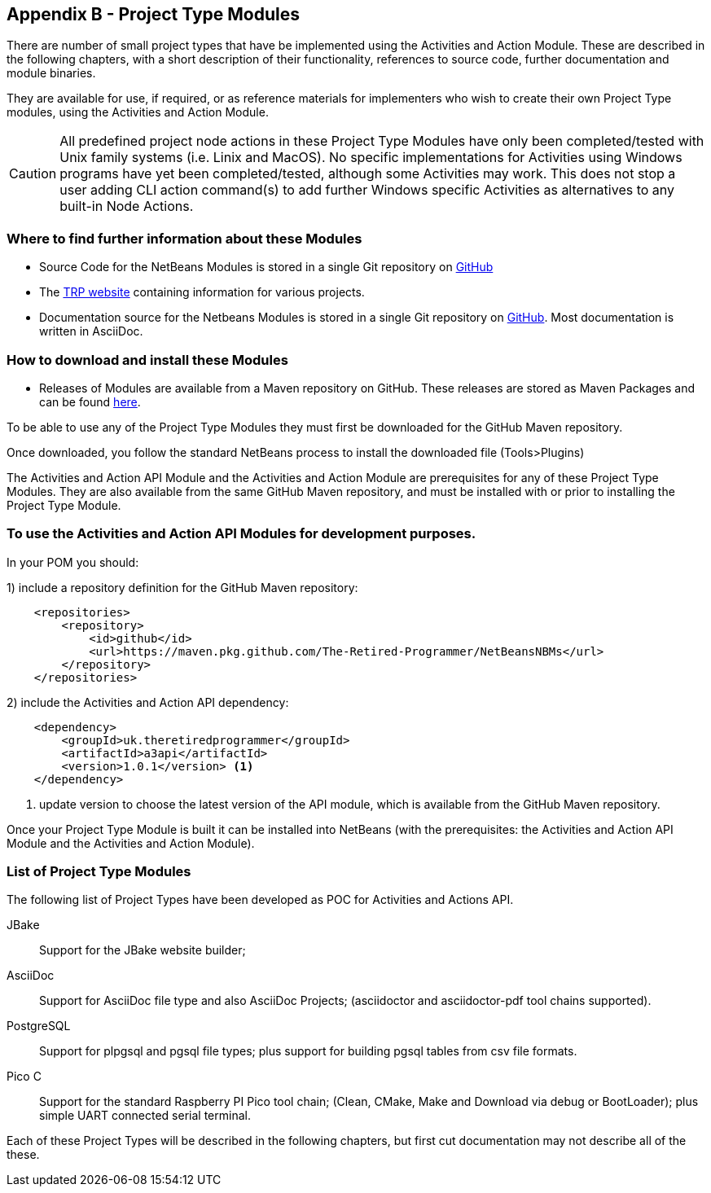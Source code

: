 == Appendix B - Project Type Modules

There are number of small project types that have be implemented using the
Activities and Action Module.
These are described in the following chapters, with a short description of their
functionality, references to source code, further documentation and module
binaries.

They are available for use, if required, or as reference materials for
implementers who wish to create their own Project Type modules, using the
Activities and Action Module.

CAUTION: All predefined project node actions in these Project Type Modules have
only been completed/tested with Unix family systems (i.e.
Linix and MacOS).
No specific implementations for Activities using Windows programs have yet been
completed/tested, although some Activities may work.
This does not stop a user adding CLI action command(s) to add further Windows
specific Activities as alternatives to any built-in Node Actions.


=== Where to find further information about these Modules

* Source Code for the NetBeans Modules is stored in a single Git repository on
https://github.com/The-Retired-Programmer/NetBeansNBMs[GitHub]

* The https://www.theretiredprogrammer.uk/[TRP website] containing information
for various projects.

* Documentation source for the Netbeans Modules is stored in a single Git repository on
https://github.com/The-Retired-Programmer/ProductDocumentation[GitHub].
Most documentation is written in AsciiDoc.


=== How to download and install these Modules

* Releases of Modules are available from a Maven repository on GitHub.
These releases are stored as Maven Packages and can be found 
https://github.com/The-Retired-Programmer?tab=packages&repo_name=NetBeansNBMs[here].


To be able to use any of the Project Type Modules they must first be downloaded
for the GitHub Maven repository.

Once downloaded, you follow the standard
NetBeans process to install the downloaded file (Tools>Plugins)

The Activities and Action API Module and the Activities and Action Module are
prerequisites for any of these Project Type Modules.
They are also available from the same GitHub Maven repository,  and must be
installed with or prior to installing the Project Type Module.

=== To use the Activities and Action API Modules for development purposes.

In your POM you should:

1) include a repository definition for the GitHub Maven repository:

[source,xml]
[%unbreakable]
----

    <repositories>
        <repository>
            <id>github</id>
            <url>https://maven.pkg.github.com/The-Retired-Programmer/NetBeansNBMs</url>
        </repository>
    </repositories>

----

2) include the Activities and Action API dependency:

[source,xml]
[%unbreakable]
----

    <dependency>
        <groupId>uk.theretiredprogrammer</groupId>
        <artifactId>a3api</artifactId>
        <version>1.0.1</version> <1>
    </dependency>

----
<1> update version to choose the latest version of the API module, which is
available from the GitHub Maven repository.


Once your Project Type Module is built it can be installed into NetBeans (with the
prerequisites: the Activities and Action API Module and the Activities and
Action Module).

=== List of Project Type Modules

The following list of Project Types have been developed as POC for Activities
and Actions API.

JBake:: Support for the JBake website builder;


AsciiDoc:: Support for AsciiDoc file type and also AsciiDoc Projects;
(asciidoctor and asciidoctor-pdf tool chains supported).


PostgreSQL:: Support for plpgsql and pgsql file types; plus support for building
pgsql tables from csv file formats.


Pico C:: Support for the standard Raspberry PI Pico tool chain; (Clean, CMake,
Make and Download via debug or BootLoader); plus simple UART connected serial
terminal.

Each of these Project Types will be described in the following chapters, but
first cut documentation may not describe all of the these.


